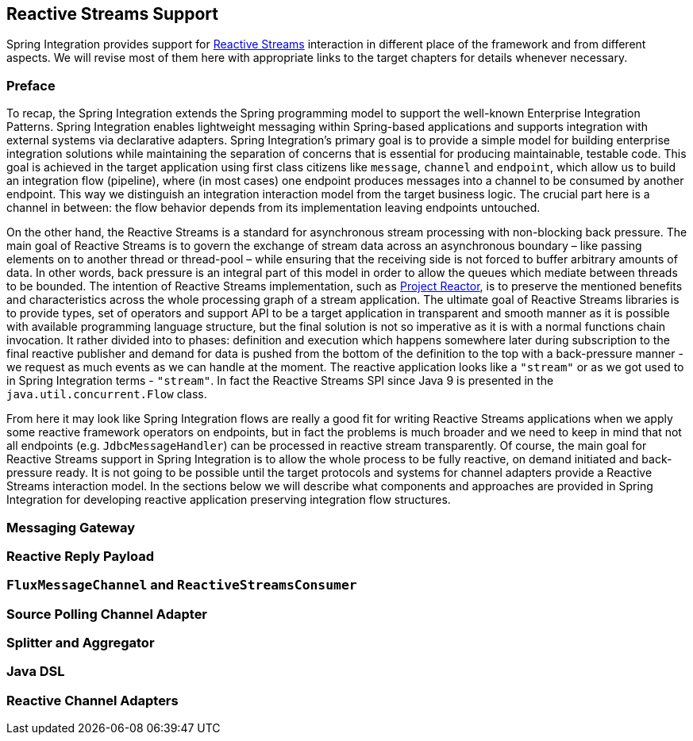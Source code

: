 [[reactive-streams]]
== Reactive Streams Support

Spring Integration provides support for https://www.reactive-streams.org/[Reactive Streams] interaction in different place of the framework and from different aspects.
We will revise most of them here with appropriate links to the target chapters for details whenever necessary.

=== Preface

To recap, the Spring Integration extends the Spring programming model to support the well-known Enterprise Integration Patterns.
Spring Integration enables lightweight messaging within Spring-based applications and supports integration with external systems via declarative adapters.
Spring Integration’s primary goal is to provide a simple model for building enterprise integration solutions while maintaining the separation of concerns that is essential for producing maintainable, testable code.
This goal is achieved in the target application using first class citizens like `message`, `channel` and `endpoint`, which allow us to build an integration flow (pipeline), where (in most cases) one endpoint produces messages into a channel to be consumed by another endpoint.
This way we distinguish an integration interaction model from the target business logic.
The crucial part here is a channel in between: the flow behavior depends from its implementation leaving endpoints untouched.

On the other hand, the Reactive Streams is a standard for asynchronous stream processing with non-blocking back pressure.
The main goal of Reactive Streams is to govern the exchange of stream data across an asynchronous boundary – like passing elements on to another thread or thread-pool – while ensuring that the receiving side is not forced to buffer arbitrary amounts of data.
In other words, back pressure is an integral part of this model in order to allow the queues which mediate between threads to be bounded.
The intention of Reactive Streams implementation, such as https://projectreactor.io/[Project Reactor], is to preserve the mentioned benefits and characteristics across the whole processing graph of a stream application.
The ultimate goal of Reactive Streams libraries is to provide types, set of operators and support API to be a target application in transparent and smooth manner as it is possible with available programming language structure, but the final solution is not so imperative as it is with a normal functions chain invocation.
It rather divided into to phases: definition and execution which happens somewhere later during subscription to the final reactive publisher and demand for data is pushed from the bottom of the definition to the top with a back-pressure manner - we request as much events as we can handle at the moment.
The reactive application looks like a `"stream"` or as we got used to in Spring Integration terms - `"stream"`.
In fact the Reactive Streams SPI since Java 9 is presented in the `java.util.concurrent.Flow` class.

From here it may look like Spring Integration flows are really a good fit for writing Reactive Streams applications when we apply some reactive framework operators on endpoints, but in fact the problems is much broader and we need to keep in mind that not all endpoints (e.g. `JdbcMessageHandler`) can be processed in reactive stream transparently.
Of course, the main goal for Reactive Streams support in Spring Integration is to allow the whole process to be fully reactive, on demand initiated and back-pressure ready.
It is not going to be possible until the target protocols and systems for channel adapters provide a Reactive Streams interaction model.
In the sections below we will describe what components and approaches are provided in Spring Integration for developing reactive application preserving integration flow structures.

=== Messaging Gateway

=== Reactive Reply Payload

=== `FluxMessageChannel` and `ReactiveStreamsConsumer`

=== Source Polling Channel Adapter

=== Splitter and Aggregator

=== Java DSL

=== Reactive Channel Adapters
